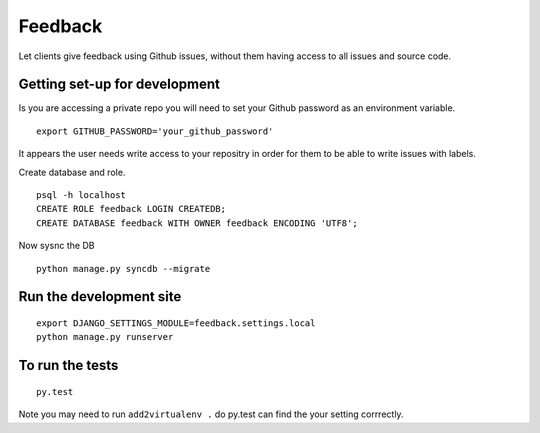 ========
Feedback
========

Let clients give feedback using Github issues, without them having access to all issues and source code.

Getting set-up for development
------------------------------
Is you are accessing a private repo you will need to set your Github password as an environment variable.
::

    export GITHUB_PASSWORD='your_github_password'

It appears the user needs write access to your repositry in order for them to be able to write issues with labels.

Create database and role.
::

    psql -h localhost
    CREATE ROLE feedback LOGIN CREATEDB;
    CREATE DATABASE feedback WITH OWNER feedback ENCODING 'UTF8';

Now sysnc the DB
::

    python manage.py syncdb --migrate

Run the development site
------------------------
::

    export DJANGO_SETTINGS_MODULE=feedback.settings.local
    python manage.py runserver

To run the tests
----------------
::

    py.test

Note you may need to run ``add2virtualenv .`` do py.test can find the your setting corrrectly.

